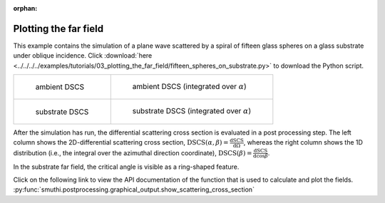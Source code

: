 :orphan:

Plotting the far field
======================

This example contains the simulation of a plane wave scattered by a spiral of fifteen glass spheres on a glass substrate under oblique incidence. 
Click :download:`here <../../../../examples/tutorials/03_plotting_the_far_field/fifteen_spheres_on_substrate.py>` 
to download the Python script.

.. list-table::

    * - .. figure:: top_2d.png

           ambient DSCS

      - .. figure:: top_1d.png

           ambient DSCS (integrated over :math:`\alpha`)
					 
    * - .. figure:: bottom_2d.png

           substrate DSCS

      - .. figure:: bottom_1d.png

           substrate DSCS (integrated over :math:`\alpha`)

After the simulation has run, the differential scattering cross section is evaluated in a post processing step.
The left column shows the 2D-differential scattering cross section, :math:`\mathrm{DSCS}(\alpha, \beta) = \frac{\mathrm{dSCS}}{\mathrm{d}\Omega}`,
whereas the right column shows the 1D distribution (i.e., the integral over the azimuthal direction coordinate), :math:`\mathrm{DSCS}(\beta) = \frac{\mathrm{dSCS}}{\mathrm{d}\cos\beta}`.

In the substrate far field, the critical angle is visible as a ring-shaped feature.

Click on the following link to view the API documentation of the function that is used to calculate and plot the fields.
:py:func:`smuthi.postprocessing.graphical_output.show_scattering_cross_section`
